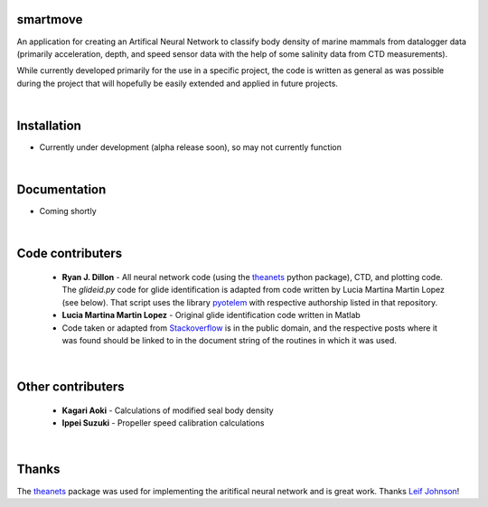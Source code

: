 smartmove
=========

An application for creating an Artifical Neural Network to classify body
density of marine mammals from datalogger data (primarily acceleration, depth,
and speed sensor data with the help of some salinity data from CTD
measurements).

While currently developed primarily for the use in a specific project, the code
is written as general as was possible during the project that will hopefully be
easily extended and applied in future projects.

|
Installation
============

* Currently under development (alpha release soon), so may not currently
  function

.. codeblock:: bash
    pip install git@bitbucket.org:ryanjdillon/smartmove.git

|
Documentation
=============

* Coming shortly

|
Code contributers
=================

  * **Ryan J. Dillon** - All neural network code (using the theanets_ python
    package), CTD, and plotting code. The `glideid.py` code for glide
    identification is adapted from code written by Lucia Martina Martin Lopez
    (see below). That script uses the library
    pyotelem_ with respective
    authorship listed in that repository.

  * **Lucia Martina Martin Lopez** - Original glide identification code written
    in Matlab

  * Code taken or adapted from Stackoverflow_ is in the public domain, and
    the respective posts where it was found should be linked to in the document
    string of the routines in which it was used.

.. _Stackoverflow: https://stackoverflow.com/
.. _pyotelem: https://bitbucket.org/ryanjdillon/pyotelem)

|
Other contributers
==================

  * **Kagari Aoki** - Calculations of modified seal body density

  * **Ippei Suzuki** - Propeller speed calibration calculations

|
Thanks
======
The `theanets`_ package was used for implementing the aritifical neural network
and is great work. Thanks `Leif Johnson`__!

.. _theanets: https://github.com/lmjohns3/theanets
.. _leif: https://github.com/lmjohns3
__ leif_
